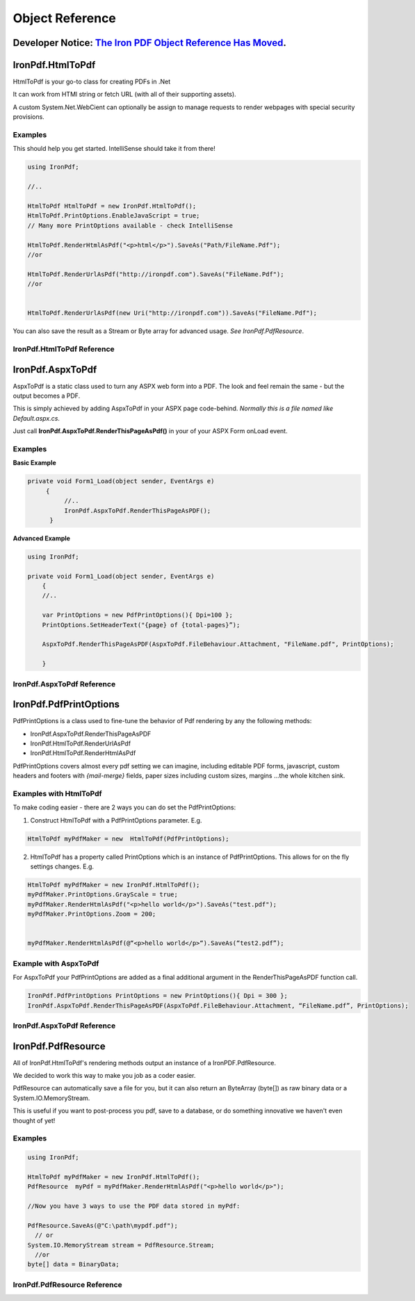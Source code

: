 ==================================
Object Reference
==================================

********************************************************
Developer Notice: `The Iron PDF Object Reference Has Moved <https://ironpdf.com/c%23-pdf-documentation/>`_.   
********************************************************


*******************************************
IronPdf.HtmlToPdf
*******************************************

HtmlToPdf is your go-to class for creating PDFs in .Net

It can work from HTMl string or fetch URL (with all of their supporting assets). 

A custom System.Net.WebCient can optionally be assign to manage requests to render webpages with special security provisions.

Examples
---------------

This should help you get started.  IntelliSense should take it from there! 

.. code-block:: csharp

	using IronPdf;

	//..

	HtmlToPdf HtmlToPdf = new IronPdf.HtmlToPdf();
	HtmlToPdf.PrintOptions.EnableJavaScript = true;
	// Many more PrintOptions available - check IntelliSense
	
	HtmlToPdf.RenderHtmlAsPdf("<p>html</p>").SaveAs("Path/FileName.Pdf");
	//or
 	HtmlToPdf.RenderUrlAsPdf("http://ironpdf.com").SaveAs("FileName.Pdf");
	//or


	HtmlToPdf.RenderUrlAsPdf(new Uri("http://ironpdf.com")).SaveAs("FileName.Pdf");


You can also save the result as a Stream or Byte array for advanced usage.  *See IronPdf.PdfResource*.


IronPdf.HtmlToPdf Reference
------------------------------------------------------------


.. doxygenclass:: IronPdf::HtmlToPdf
   :members:


**********************************
IronPdf.AspxToPdf
**********************************
AspxToPdf is a static class used to turn any ASPX web form into a PDF.  The look and feel remain the same - but the output becomes a PDF.

This is simply achieved by adding AspxToPdf in your ASPX page code-behind.   *Normally this is a file named like Default.aspx.cs*.

Just call **IronPdf.AspxToPdf.RenderThisPageAsPdf()** in your of your ASPX Form onLoad event.  


Examples
------------------------------

**Basic Example**


.. code-block:: csharp

     private void Form1_Load(object sender, EventArgs e)
          {
               //..		
               IronPdf.AspxToPdf.RenderThisPageAsPDF();      
           }


**Advanced Example**

.. code-block:: csharp

     using IronPdf;

     private void Form1_Load(object sender, EventArgs e)
         {
         //..

         var PrintOptions = new PdfPrintOptions(){ Dpi=100 };
         PrintOptions.SetHeaderText("{page} of {total-pages}”);
         
         AspxToPdf.RenderThisPageAsPDF(AspxToPdf.FileBehaviour.Attachment, "FileName.pdf", PrintOptions);

         }


 
IronPdf.AspxToPdf Reference
------------------------------

.. doxygenclass:: IronPdf::AspxToPdf
   :members:



*************************
IronPdf.PdfPrintOptions
*************************

PdfPrintOptions is a class used to fine-tune the behavior of Pdf rendering by any the following methods:

* IronPdf.AspxToPdf.RenderThisPageAsPDF
* IronPdf.HtmlToPdf.RenderUrlAsPdf
* IronPdf.HtmlToPdf.RenderHtmlAsPdf 

PdfPrintOptions covers almost every pdf setting we can imagine, including editable PDF forms, javascript, custom headers and footers with *{mail-merge}* fields, paper sizes including custom sizes, margins …the whole kitchen sink. 

Examples with HtmlToPdf
------------------------------------------------
To make coding easier - there are 2 ways you can do set the PdfPrintOptions:

1. Construct HtmlToPdf with a PdfPrintOptions parameter.  E.g.

.. code-block:: csharp

     HtmlToPdf myPdfMaker = new  HtmlToPdf(PdfPrintOptions);

2. HtmlToPdf has a property called PrintOptions which is an instance of PdfPrintOptions. This allows for on the fly settings changes.  E.g.


.. code-block:: csharp

     HtmlToPdf myPdfMaker = new IronPdf.HtmlToPdf();
     myPdfMaker.PrintOptions.GrayScale = true;
     myPdfMaker.RenderHtmlAsPdf("<p>hello world</p>").SaveAs("test.pdf");
     myPdfMaker.PrintOptions.Zoom = 200;  
     myPdfMaker.RenderHtmlAsPdf(@“<p>hello world</p>“).SaveAs(“test2.pdf”);

Example with AspxToPdf
------------------------------------------------
For AspxToPdf your PdfPrintOptions are added as a final additional argument in the RenderThisPageAsPDF function call.  


.. code-block:: csharp

     IronPdf.PdfPrintOptions PrintOptions = new PrintOptions(){ Dpi = 300 };
     IronPdf.AspxToPdf.RenderThisPageAsPDF(AspxToPdf.FileBehaviour.Attachment, “FileName.pdf”, PrintOptions);
 

IronPdf.AspxToPdf Reference
------------------------------------------------

 .. doxygenclass:: IronPdf::PdfPrintOptions
   :members:


***********************
IronPdf.PdfResource
***********************

 All of IronPdf.HtmlToPdf's rendering methods output an instance of a IronPDF.PdfResource.

  We decided to work this way to make you job as a coder easier.  

PdfResource can automatically save a file for you, but it can also return an ByteArray (byte[]) as raw binary data or a System.IO.MemoryStream.  

This is useful if you want to post-process you pdf, save to a database, or do something innovative we haven't even thought of yet!    

Examples
------------------------------------------------

.. code-block:: csharp

	using IronPdf;

	HtmlToPdf myPdfMaker = new IronPdf.HtmlToPdf();
	PdfResource  myPdf = myPdfMaker.RenderHtmlAsPdf("<p>hello world</p>");
	
	//Now you have 3 ways to use the PDF data stored in myPdf:

	PdfResource.SaveAs(@"C:\path\mypdf.pdf");
	  // or 
	System.IO.MemoryStream stream = PdfResource.Stream;
	  //or 
	byte[] data = BinaryData;



IronPdf.PdfResource Reference
------------------------------------------------------------

.. doxygenclass:: IronPdf::PdfResource
   :members:   